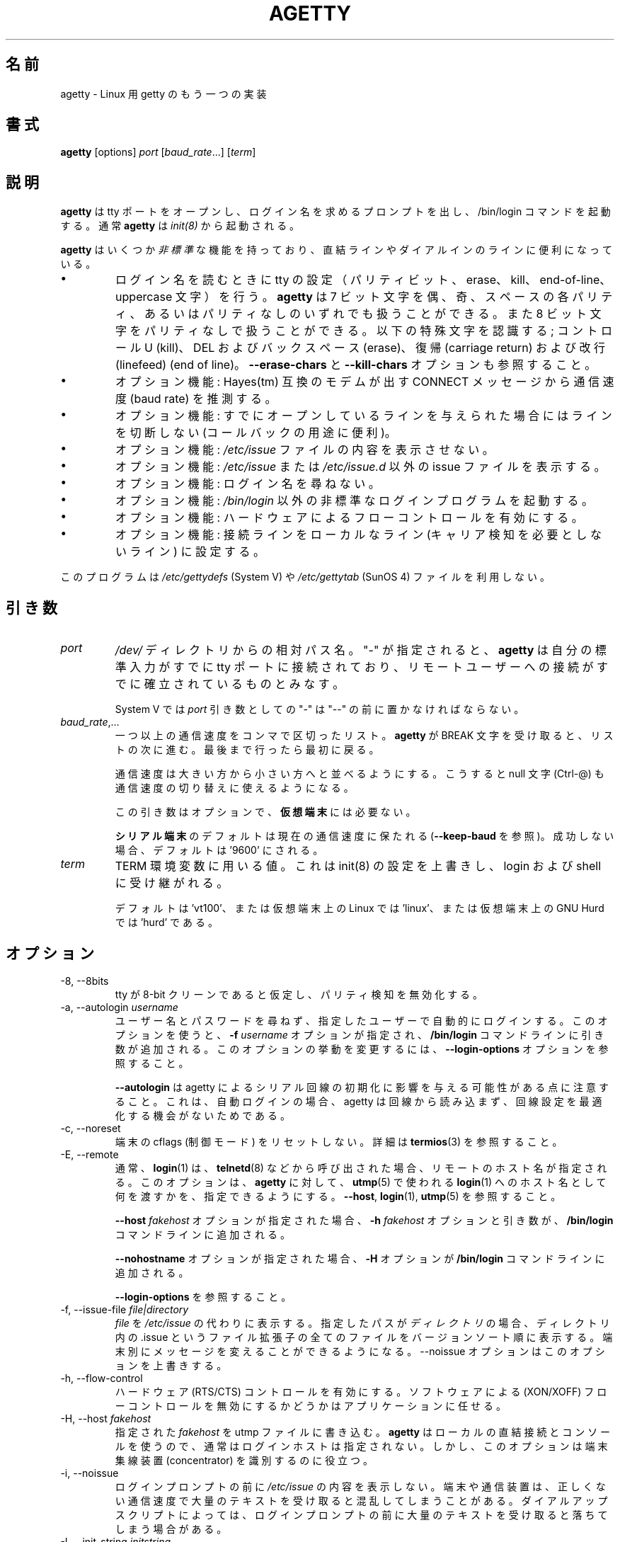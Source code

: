 .\"
.\" Japanese Version Copyright (c) 1998 NAKANO Takeo all rights reserved.
.\" Translated Wed Jan 14 1998 by NAKANO Takeo <nakano@apm.seikei.ac.jp>
.\" Modified & Updated Wed Jun 24 1998 by NAKANO Takeo
.\" Updated & Modified Sat Aug  3 19:48:23 JST 2019
.\"         by Yuichi SATO <ysato444@ybb.ne.jp>
.\"
.TH AGETTY 8 "February 2016" "util-linux" "System Administration"
.\"O .SH NAME
.SH 名前
.\"O agetty \- alternative Linux getty
agetty \- Linux 用 getty のもう一つの実装

.\"O .SH SYNOPSIS
.SH 書式
.B agetty
[options]
.IR port " [" baud_rate "...] [" term ]

.\"O .SH DESCRIPTION
.SH 説明
.ad
.fi
.\"O \fBagetty\fP opens a tty port, prompts for a login name and invokes
.\"O the /bin/login command.  It is normally invoked by \fBinit\fP(8).
\fBagetty\fP
は tty ポートをオープンし、ログイン名を求めるプロンプトを出し、 
/bin/login コマンドを起動する。通常 \fBagetty\fP は \fIinit(8)\fP から
起動される。

.\"O \fBagetty\fP has several \fInon-standard\fP features that are useful
.\"O for hardwired and for dial-in lines:
\fBagetty\fP
はいくつか\fI非標準\fPな機能を持っており、直結ラインやダイアルインの
ラインに便利になっている。

.IP \(bu
.\"O Adapts the tty settings to parity bits and to erase, kill,
.\"O end-of-line and uppercase characters when it reads a login name.
.\"O The program can handle 7-bit characters with even, odd, none or space
.\"O parity, and 8-bit characters with no parity.  The following special
.\"O characters are recognized: Control-U (kill); DEL and
.\"O backspace (erase); carriage return and line feed (end of line).
ログイン名を読むときに tty の設定（パリティビット、 erase、 
kill、 end-of-line、 uppercase 文字）を行う。
.\"?? uppercase character は、大文字のみの端末かどうかということ？
.B agetty
は 7 ビット文字を偶、奇、スペースの各パリティ、あるいはパリティなしの
いずれでも扱うことができる。また 8 ビット文字をパリティなしで扱うこと
ができる。以下の特殊文字を認識する; コントロール U (kill)、 
DEL およびバックスペース (erase)、復帰 (carriage return) および改行 
(linefeed) (end of line)。
.\"O See also the \fB\-\-erase\-chars\fP and \fB\-\-kill\-chars\fP options.
\fB\-\-erase\-chars\fP と \fB\-\-kill\-chars\fP オプションも参照すること。
.IP \(bu
.\"O Optionally deduces the baud rate from the CONNECT messages produced by
.\"O Hayes(tm)-compatible modems.
オプション機能: Hayes(tm) 互換のモデムが出す CONNECT メッセージ
から通信速度 (baud rate) を推測する。
.IP \(bu
.\"O Optionally does not hang up when it is given an already opened line
.\"O (useful for call-back applications).
オプション機能: すでにオープンしているラインを与えられた場合に
はラインを切断しない (コールバックの用途に便利)。
.IP \(bu
.\"O Optionally does not display the contents of the \fI/etc/issue\fP file.
オプション機能: \fI/etc/issue\fP ファイルの内容を表示させない。
.IP \(bu
.\"O Optionally displays an alternative issue file or directory instead of \fI/etc/issue\fP or \fI/etc/issue.d\fP.
オプション機能: \fI/etc/issue\fP または \fI/etc/issue.d\fP 以外の
issue ファイルを表示する。
.IP \(bu
.\"O Optionally does not ask for a login name.
オプション機能: ログイン名を尋ねない。
.IP \(bu
.\"O Optionally invokes a non-standard login program instead of
.\"O \fI/bin/login\fP.
オプション機能: \fI/bin/login\fP 以外の非標準なログインプログラムを
起動する。
.IP \(bu
.\"O Optionally turns on hardware flow control.
オプション機能: ハードウェアによるフローコントロールを有効にする。
.IP \(bu
.\"O Optionally forces the line to be local with no need for carrier detect.
オプション機能: 接続ラインをローカルなライン (キャリア検知を必要と
しないライン) に設定する。
.PP
.\"O This program does not use the \fI/etc/gettydefs\fP (System V) or
.\"O \fI/etc/gettytab\fP (SunOS 4) files.
このプログラムは \fI/etc/gettydefs\fP (System V) や 
\fI/etc/gettytab\fP (SunOS 4) ファイルを利用しない。
.\"O .SH ARGUMENTS
.SH 引き数
.na
.nf
.fi
.ad
.TP
.I port
.\"O A path name relative to the \fI/dev\fP directory.  If a "\-" is
.\"O specified, \fBagetty\fP assumes that its standard input is
.\"O already connected to a tty port and that a connection to a
.\"O remote user has already been established.
\fI/dev/\fP ディレクトリからの相対パス名。 "-" が指定されると、
\fBagetty\fP 
は自分の標準入力がすでに tty ポートに接続されており、リモートユーザー
への接続がすでに確立されているものとみなす。
.sp
.\"O Under System V, a "\-" \fIport\fP argument should be preceded
.\"O by a "\-\-".
System V では \fIport\fP 引き数としての "\-" は "\-\-" の前に置かなければ
ならない。
.TP
.IR baud_rate ,...
.\"O A comma-separated list of one or more baud rates.  Each time
.\"O \fBagetty\fP receives a BREAK character it advances through
.\"O the list, which is treated as if it were circular.
一つ以上の通信速度をコンマで区切ったリスト。
\fBagetty\fP 
が BREAK 文字を受け取ると、リストの次に進む。最後まで行ったら最初に戻る。
.sp
.\"O Baud rates should be specified in descending order, so that the
.\"O null character (Ctrl\-@) can also be used for baud-rate switching.
通信速度は大きい方から小さい方へと並べるようにする。こうすると null
文字 (Ctrl-@) も通信速度の切り替えに使えるようになる。
.sp
.\"O This argument is optional and unnecessary for \fBvirtual terminals\fP.
この引き数はオプションで、\fB仮想端末\fPには必要ない。
.sp
.\"O The default for \fBserial terminals\fP is keep the current baud rate
.\"O (see \fB\-\-keep\-baud\fP) and if unsuccessful then default to '9600'.
\fBシリアル端末\fPのデフォルトは現在の通信速度に保たれる
(\fB\-\-keep\-baud\fP を参照)。
成功しない場合、デフォルトは '9600' にされる。
.TP
.I term
.\"O The value to be used for the TERM environment variable.  This overrides
.\"O whatever init(8) may have set, and is inherited by login and the shell.
TERM 環境変数に用いる値。これは init(8) の設定を上書きし、
login および shell に受け継がれる。
.sp
.\"O The default is 'vt100', or 'linux' for Linux on a virtual terminal,
.\"O or 'hurd' for GNU Hurd on a virtual terminal.
デフォルトは 'vt100'、または仮想端末上の Linux では 'linux'、
または仮想端末上の GNU Hurd では 'hurd' である。
.\"O .SH OPTIONS
.SH オプション
.na
.nf
.fi
.ad
.TP
\-8, \-\-8bits
.\"O Assume that the tty is 8-bit clean, hence disable parity detection.
tty が 8-bit クリーンであると仮定し、パリティ検知を無効化する。
.TP
\-a, \-\-autologin \fIusername\fP
.\"O Automatically log in the specified user without asking for a username or password.
.\"O Using this option causes an \fB\-f \fIusername\fR option and argument to be
.\"O added to the \fB/bin/login\fP command line.  See \fB\-\-login\-options\fR, which
.\"O can be used to modify this option's behavior.
ユーザー名とパスワードを尋ねず、指定したユーザーで自動的に
ログインする。
このオプションを使うと、\fB\-f \fIusername\fR オプションが指定され、
\fB/bin/login\fP コマンドラインに引き数が追加される。
このオプションの挙動を変更するには、
\fB\-\-login\-options\fR オプションを参照すること。

.\"O Note that \fB\-\-autologin\fP may affect the way how agetty initializes the
.\"O serial line, because on auto-login agetty does not read from the line and it
.\"O has no opportunity optimize the line setting.
\fB\-\-autologin\fP は agetty によるシリアル回線の初期化に
影響を与える可能性がある点に注意すること。
これは、自動ログインの場合、agetty は回線から読み込まず、
回線設定を最適化する機会がないためである。
.TP
\-c, \-\-noreset
.\"O Do not reset terminal cflags (control modes).  See \fBtermios\fP(3) for more
.\"O details.
端末の cflags (制御モード) をリセットしない。
詳細は \fBtermios\fP(3) を参照すること。
.TP
\-E, \-\-remote
.\"O Typically the \fBlogin\fP(1) command is given a remote hostname when
.\"O called by something such as \fBtelnetd\fP(8).  This option allows \fBagetty\fP
.\"O to pass what it is using for a hostname to \fBlogin\fP(1) for use
.\"O in \fButmp\fP(5).  See \fB\-\-host\fP, \fBlogin\fP(1), and \fButmp\fP(5).
通常、\fBlogin\fP(1) は、\fBtelnetd\fP(8) などから呼び出された場合、
リモートのホスト名が指定される。
このオプションは、\fBagetty\fP に対して、
\fButmp\fP(5) で使われる
\fBlogin\fP(1) へのホスト名として何を渡すかを、指定できるようにする。
\fB\-\-host\fP, \fBlogin\fP(1), \fButmp\fP(5) を参照すること。
.IP
.\"O If the \fB\-\-host\fP \fIfakehost\fP option is given, then an \fB\-h\fP
.\"O \fIfakehost\fP option and argument are added to the \fB/bin/login\fP
.\"O command line.
\fB\-\-host\fP \fIfakehost\fP オプションが指定された場合、
\fB\-h\fP \fIfakehost\fP オプションと引き数が、
\fB/bin/login\fP コマンドラインに追加される。
.IP
.\"O If the \fB\-\-nohostname\fR option is given, then an \fB\-H\fP option
.\"O is added to the \fB/bin/login\fP command line.
\fB\-\-nohostname\fR オプションが指定された場合、
\fB\-H\fP オプションが \fB/bin/login\fP コマンドラインに追加される。
.IP
.\"O See \fB\-\-login\-options\fR.
\fB\-\-login\-options\fR を参照すること。
.TP
\-f, \-\-issue\-file \fIfile|directory\fP
.\"O Display the contents of \fIfile\fP instead of \fI/etc/issue\fP.  If the
.\"O specified path is a \fIdirectory\fP then displays all files with .issue file
.\"O extension in version-sort order from the directory.  This allows custom
.\"O messages to be displayed on different terminals.  The
.\"O \-\-noissue option will override this option.
\fIfile\fP
を
\fI/etc/issue\fP
の代わりに表示する。
指定したパスが\fIディレクトリ\fPの場合、ディレクトリ内の .issue という
ファイル拡張子の全てのファイルをバージョンソート順に表示する。
端末別にメッセージを変えることができるようになる。
\-\-noissue オプションはこのオプションを上書きする。
.TP
\-h, \-\-flow\-control
.\"O Enable hardware (RTS/CTS) flow control.  It is left up to the
.\"O application to disable software (XON/XOFF) flow protocol where
.\"O appropriate.
ハードウェア (RTS/CTS) コントロールを有効にする。ソフトウェアによる 
(XON/XOFF) フローコントロールを無効にするかどうかはアプリケーションに
任せる。
.TP
\-H, \-\-host \fIfakehost\fP
.\"O Write the specified \fIfakehost\fP into the utmp file.  Normally,
.\"O no login host is given, since \fBagetty\fP is used for local hardwired
.\"O connections and consoles.  However, this option can be useful for
.\"O identifying terminal concentrators and the like.
指定された \fIfakehost\fP を utmp ファイルに書き込む。
\fBagetty\fP はローカルの直結接続とコンソールを使うので、
通常はログインホストは指定されない。
しかし、このオプションは端末集線装置 (concentrator) を識別するのに役立つ。
.TP
\-i, \-\-noissue
.\"O Do not display the contents of \fI/etc/issue\fP (or other) before writing the
.\"O login prompt.  Terminals or communications hardware may become confused
.\"O when receiving lots of text at the wrong baud rate; dial-up scripts
.\"O may fail if the login prompt is preceded by too much text.
ログインプロンプトの前に
\fI/etc/issue\fP
の内容を表示しない。端末や通信装置は、正しくない通信速度で大量の
テキストを受け取ると混乱してしまうことがある。
ダイアルアップスクリプトによっては、ログインプロンプトの前に
大量のテキストを受け取ると落ちてしまう場合がある。
.TP
\-I, \-\-init\-string \fIinitstring\fP
.\"O Set an initial string to be sent to the tty or modem before sending
.\"O anything else.  This may be used to initialize a modem.  Non-printable
.\"O characters may be sent by writing their octal code preceded by a
.\"O backslash (\\).  For example, to send a linefeed character (ASCII 10,
.\"O octal 012), write \\012.
通信に先立って tty やモデムに送る初期化文字列を設定する。これはモデムの
初期化に用いることができる。印刷できない文字も、バックスラッシュ (\\) 
に引き続いて 8 進数で指定すれば送ることができる。例えば改行文字 (ASCII
10, 8 進数では 012) を送るには \\012 とする。
.TP
\-J, \-\-noclear
.\"O Do not clear the screen before prompting for the login name.
.\"O By default the screen is cleared.
ログイン名のプロンプトを出す前にスクリーンをクリアしない。
デフォルトではスクリーンをクリアする。
.TP
\-l, \-\-login\-program \fIlogin_program\fP
.\"O Invoke the specified \fIlogin_program\fP instead of /bin/login.  This allows
.\"O the use of a non-standard login program.  Such a program could, for example,
.\"O ask for a dial-up password or use a different password file. See
.\"O \fB\-\-login\-options\fP.
指定した \fIlogin_program\fP を /bin/login の代わりに起動する。
これによって非標準なログインプログラム (例えばダイアルアップパスワードを尋ねたり、
/etc/passwd 以外のパスワードファイルを用いるなど) を使うことができる。
\fB\-\-login\-options\fP を参照すること。
.TP
\-L, \-\-local\-line[=\fImode\fP]
.\"O Control the CLOCAL line flag.  The optional \fImode\fP argument is 'auto', 'always' or 'never'.
.\"O If the \fImode\fP argument is omitted, then the default is 'always'.  If the
.\"O \-\-local\-line option is not given at all, then the default is 'auto'.
CLOCAL 回線フラグを制御する。
オプションの \fImode\fP 引き数は、'auto', 'always', 'never' である。
\fImode\fP 引き数を省略した場合、デフォルトは 'always' である。
\-\-local\-line オプションが全く指定されない場合、デフォルトは 'auto' である。
.PP
.RS
.PD 1
.TP
\fIalways\fR
.\"O Forces the line to be a local line with no need for carrier detect.  This
.\"O can be useful when you have a locally attached terminal where the serial
.\"O line does not set the carrier-detect signal.
接続回線を、キャリア検知の必要がないローカルな直結回線
であるとみなす。
これはローカルに接続された端末で、キャリア検知用の信号線が
ないシリアルケーブルを使っているときに便利である。
.TP
\fInever\fR
.\"O Explicitly clears the CLOCAL flag from the line setting and the
.\"O carrier-detect signal is expected on the line.
回線設定から CLOCAL フラグを明示的にクリアし、
回線からキャリア検知シグナルが来ることを想定する。
.TP
\fIauto\fR
.\"O The \fBagetty\fR default.  Does not modify the CLOCAL setting and follows
.\"O the setting enabled by the kernel.
\fBagetty\fR のデフォルト。
CLOCAL 設定を変更せず、カーネルが有効にした設定に従う。
.PD
.RE
.TP
\-m, \-\-extract\-baud
.\"O Try to extract the baud rate from the CONNECT status message
.\"O produced by Hayes(tm)\-compatible modems.  These status
.\"O messages are of the form: "<junk><speed><junk>".
.\"O \fBagetty\fP assumes that the modem emits its status message at
.\"O the same speed as specified with (the first) \fIbaud_rate\fP value
.\"O on the command line.
通信速度を Hayes(tm) 互換モデムが出す CONNECT メッセージから抽出しようと試みる。
メッセージは "<その他><速度><その他>" というような形式になっている。
\fBagetty\fP 
では、コマンドラインの \fIbaud_rate\fP の先頭に指定されたスピードで、
モデムがステータスメッセージを出力するものとみなしている。
.sp
.\"O Since the \fB\-\-extract\-baud\fP feature may fail on heavily-loaded
.\"O systems, you still should enable BREAK processing by enumerating all
.\"O expected baud rates on the command line.
\fI\-m\fP の機能は負荷の高いシステムでは失敗することもあるので、
コマンドラインでも予想される通信速度をすべて列記して、 BREAK 処理を有効に
しておく方が良いだろう。
.TP
\-\-list\-speeds
.\"O Display supported baud rates.  These are determined at compilation time.
サポートされる通信速度を表示する。
これらはコンパイル時に決定される。
.TP
\-n, \-\-skip\-login
.\"O Do not prompt the user for a login name.  This can be used in connection
.\"O with the \fB\-\-login\-program\fP option to invoke a non-standard login
.\"O process such as a BBS system.  Note that with the \fB\-\-skip\-login\fR
.\"O option, \fBagetty\fR gets no input from the user who logs in and therefore
.\"O will not be able to figure out parity, character size, and newline
.\"O processing of the connection.  It defaults to space parity, 7 bit
.\"O characters, and ASCII CR (13) end-of-line character.  Beware that the
.\"O program that \fBagetty\fR starts (usually /bin/login) is run as root.
ログイン名入力のプロンプトを出さない。
これは \fB\-\-login\-program\fP オプションと共に用いて、
BBS システムのように非標準のログイン処理を起動する際に便利である。 
\fB\-\-skip\-login\fR オプションを用いると、
\fBagetty\fR はログインしてくるユーザーから
入力を受け取ることができないので、コネクションのパリティや
キャラクタビット数、改行処理などを決定することができない。
デフォルトはスペースパリティ、
文字は 7 ビット、行末文字は ASCII の CR (13) となっている。
\fBagetty\fR
が起動するプログラム (通常は /bin/login) は root 権限で実行されること
に注意せよ。
.TP
\-N, \-\-nonewline
.\"O Do not print a newline before writing out /etc/issue.
/etc/issue を書き出す前に改行を出力しない。
.TP
\-o, \-\-login\-options "\fIlogin_options\fP"
.\"O Options  and arguments that  are passed to \fBlogin\fP(1). Where \\u is
.\"O replaced by the login name. For example:
オプションと引き数を \fBlogin\fP(1) に渡す。
ここで \\u はログイン名に置換される。
例:
.RS
.IP "" 4
.B "\-\-login\-options '-h darkstar -- \\\u'"
.PP
.\"O See \fB\-\-autologin\fR, \fB\-\-login\-program\fR and \fB\-\-remote\fR.
\fB\-\-autologin\fR, \fB\-\-login\-program\fR, \fB\-\-remote\fR を参照すること。
.PP
.\"O Please read the SECURITY NOTICE below before using this option.
このオプションを使う前に、「セキュリティ上の注意」のセクションを
読んでほしい。
.RE
.TP
\-p, \-\-login\-pause
.\"O Wait for any key before dropping to the login prompt.  Can be combined
.\"O with \fB\-\-autologin\fP to save memory by lazily spawning shells.
ログインプロンプトに進む前に、何らかのキー入力を待つ。
\fB\-\-autologin\fP と組み合わせて使うときに、
シェルの生成を遅延させて、メモリ使用量を少なくできる。
.TP
\-r, \-\-chroot \fIdirectory\fP
.\"O Change root to the specified directory.
指定したディレクトリに chroot する。
.TP
\-R, \-\-hangup
.\"O Call vhangup() to do a virtual hangup of the specified terminal.
vhangup() を呼んで、指定した端末の仮想ハングアップを起こさせる。
.TP
\-s, \-\-keep\-baud
.\"O Try to keep the existing baud rate.  The baud rates from
.\"O the command line are used when agetty receives a BREAK character.
既存の通信速度を維持しようとする。
agetty が BREAK 文字を受け取った時の、コマンドラインの通信速度が使われる。
.TP
\-t, \-\-timeout \fItimeout\fP
.\"O Terminate if no user name could be read within \fItimeout\fP seconds.
.\"O Use of this option with hardwired terminal lines is not recommended.
\fItimeout\fP 秒以内にユーザー名を読み込むことができなかったら切断する。
このオプションは直結回線には推奨されない。
.TP
\-U, \-\-detect\-case
.\"O Turn on support for detecting an uppercase-only terminal.  This setting
.\"O will detect a login name containing only capitals as indicating an
.\"O uppercase-only terminal and turn on some upper-to-lower case conversions.
.\"O Note that this has no support for any Unicode characters.
大文字のみの端末の検知を有効化する。
この設定では、ログイン名が大文字のみである場合、大文字のみの
端末であると識別し、大文字から小文字への変換を有効にする。
これは Unicode 文字には対してはサポートされていない。
.TP
\-w, \-\-wait\-cr
.\"O Wait for the user or the modem to send a carriage-return or a
.\"O linefeed character before sending the \fI/etc/issue\fP file (or others)
.\"O and the login prompt.  This is useful with the \fB\-\-init\-string\fP
.\"O option.
ユーザーまたはモデムからの復帰文字か改行文字を待ち、
これを受け取ってから
\fI/etc/issue\fP (または別の issue) ファイルやログインプロンプトを出す。
\fB\-\-init\-string\fP オプションを用いた接続の際に便利である。
.TP
\-\-nohints
.\"O Do not print hints about Num, Caps and Scroll Locks.
Num, Caps, Scroll ロックのヒントを表示しない。
.TP
\-\-nohostname
.\"O By default the hostname will be printed.  With this option enabled,
.\"O no hostname at all will be shown.
デフォルトではホスト名が表示される。
このオプションを有効にすると、ホスト名が全く表示されない。
.TP
\-\-long\-hostname
.\"O By default the hostname is only printed until the first dot.  With
.\"O this option enabled, the fully qualified hostname by \fBgethostname\fR(3P)
.\"O or (if not found) by \fBgetaddrinfo\fR(3) is shown.
デフォルトでは、ホスト名は最初のドットまでしか表示されない。
このオプションを有効にすると、\fBgethostname\fR(3P) による完全修飾ホスト名、
または (これが見つからない場合は) \fBgetaddrinfo\fR(3) による完全修飾ホスト名が
表示される。
.TP
\-\-erase\-chars \fIstring\fP
.\"O This option specifies additional characters that should be interpreted as a
.\"O backspace ("ignore the previous character") when the user types the login name.
.\"O The default additional \'erase\' has been \'#\', but since util-linux 2.23
.\"O no additional erase characters are enabled by default.
このオプションは、ユーザーがログイン名を入力する時に、
バックスペース ("前の 1 文字を無視する") として解釈される追加の文字を指定する。
かつてはデフォルトの追加 \'erase\' 文字は \'#\' であったが、
util-linux 2.23 からはデフォルトでは追加の erase 文字はなくなった。
.TP
\-\-kill\-chars \fIstring\fP
.\"O This option specifies additional characters that should be interpreted as a
.\"O kill ("ignore all previous characters") when the user types the login name.
.\"O The default additional \'kill\' has been \'@\', but since util-linux 2.23
.\"O no additional kill characters are enabled by default.
このオプションは、ユーザーがログイン名を入力する時に、
kill ("前のすべての文字を無視する") として解釈される追加の文字を指定する。
かつてはデフォルトの追加 \'kill\' 文字は \'@\' であったが、
util-linux 2.23 からはデフォルトでは追加の kill 文字はなくなった。
.TP
\-\-chdir \fIdirectory\fP
.\"O Change directory before the login.
login の前にディレクトリを変更する。
.TP
\-\-delay \fInumber\fP
.\"O Sleep seconds before open tty.
tty をオープンする前に指定した秒数だけスリープする。
.TP
\-\-nice \fInumber\fP
.\"O Run login with this priority.
login を指定した優先度で実行する。
.TP
\-\-reload
.\"O Ask all running agetty instances to reload and update their displayed prompts,
.\"O if the user has not yet commenced logging in.  After doing so the command will
.\"O exit.  This feature might be unsupported on systems without Linux
.\"O .BR inotify (7).
ユーザーがログインをまだ開始していない場合、
実行されている agetty インスタンスをリロードし、
表示されているプロンプトを更新する。
その後、コマンドは終了する。
この機能は、
Linux
.BR inotify (7)
がないシステムにはサポートされない。
.TP
\-\-version
.\"O Display version information and exit.
バージョン情報を表示して、終了する。
.TP
\-\-help
.\"O Display help text and exit.
ヘルプを表示して、終了する。
.PP
.\"O .SH EXAMPLES
.SH 例
.\"O This section shows examples for the process field of an entry in the
.\"O \fI/etc/inittab\fP file.  You'll have to prepend appropriate values
.\"O for the other fields.  See \fIinittab(5)\fP for more details.
この節では \fI/etc/inittab\fPファイルに記述するコマンドエントリの例を示す。
他のフィールドには、それぞれ適当な値を指定する必要があるだろう。詳細は
\fIinittab(5)\fP
を参照すること。

.\"O For a hardwired line or a console tty:
直結ラインまたはコンソール tty 用:

.RS
.B /sbin/agetty\ 9600\ ttyS1
.RE

.\"O For a directly connected terminal without proper carrier-detect wiring
.\"O (try this if your terminal just sleeps instead of giving you a password:
.\"O prompt):
.\"O?? carrier detect の間違いかな？
直結された端末で、正しい CD 線のない場合 (password: プロンプトが出ない
で端末が黙ってしまう場合はこちらを試してみると良い):

.RS
.B /sbin/agetty\ \-\-local\-line\ 9600\ ttyS1\ vt100
.RE

.\"O For an old-style dial-in line with a 9600/2400/1200 baud modem:
9600/2400/1200 bps のモデムを用いた古いスタイルのダイアルイン接続ライン

.RS
.B /sbin/agetty\ \-\-extract\-baud\ \-\-timeout\ 60\ ttyS1\ 9600,2400,1200
.RE

.\"O For a Hayes modem with a fixed 115200 bps interface to the machine
.\"O (the example init string turns off modem echo and result codes, makes
.\"O modem/computer DCD track modem/modem DCD, makes a DTR drop cause a
.\"O disconnection, and turns on auto-answer after 1 ring):
Hayes モデムで、マシンへのインターフェースが 115200 bps に固定されている場合
(以下の例の初期文字列ではモデムのエコーとリザルトコードを抑止し、
モデム/コンピュータ間の DCD はモデム/モデム間の DCD に追随するようにし、 
DTR が落ちた場合は切断とベル 1 回での自動応答機能を有効にするように
設定している):
.\"?? モデムのマニュアル持っている方、チェックお願いします(^_^;

.ie n .RS 0
.el .RS
.B /sbin/agetty\ \-\-wait\-cr\ \-\-init\-string\ 'ATE0Q1&D2&C1S0=1\\015'\ 115200\ ttyS1
.RE

.\"O .SH SECURITY NOTICE
.SH セキュリティ上の注意
.\"O If you use the \fB\-\-login\-program\fP and \fB\-\-login\-options\fP options,
.\"O be aware that a malicious user may try to enter lognames with embedded options,
.\"O which then get passed to the used login program.  Agetty does check
.\"O for a leading "\-" and makes sure the logname gets passed as one parameter
.\"O (so embedded spaces will not create yet another parameter), but depending
.\"O on how the login binary parses the command line that might not be sufficient.
.\"O Check that the used login program cannot be abused this way.
\fB\-\-login\-program\fP と \fB\-\-login\-options\fP オプションを使う場合、
悪意をもったユーザがログイン名と組み込みのオプションを入力して、
使用されている login プログラムに受け渡そうとするかも知れない点に注意すること。
agetty はあとに続く "\-" をチェックして、
ログイン名として 1 つのパラメータにして渡そうとする
(組み込まれた空白があっても別のパラメータを生成しようとしない)。
しかし、login バイナリがコマンドラインをどのように解釈するかによっては、
充分でない場合もある。
使用する login プログラムが、このような方法で不正に使用されないようにチェックすること。
.PP
.\"O Some  programs use "\-\-" to indicate that the rest of the commandline should
.\"O not be interpreted as options.  Use this feature if available by passing "\-\-"
.\"O before the username gets passed by \\u.
"\-\-" を指定すると、コマンドラインの残りの部分をオプションとして解釈しない
プログラムもある。
もし利用可能であれば、この機能を使って、ユーザ名を \\u で渡す前に
"\-\-" を渡すこと。

.\"O .SH ISSUE FILES
.SH ISSUE ファイル
.\"O The default issue file is \fI/etc/issue\fP. If the file exists then agetty also
.\"O checks for \fI/etc/issue.d\fP directory. The directory is optional extension to
.\"O the default issue file and content of the directory is printed after
.\"O \fI/etc/issue\fP content. If the \fI/etc/issue\fP does not exist than the
.\"O directory is ignored. All files with .issue extension from the directory are
.\"O printed in version-sort order. The directory allow to maintain 3rd-party
.\"O messages independently on the primary system \fI/etc/issue\fP file.
デフォルトの issue ファイルは \fI/etc/issue\fP である。
このファイルが存在する場合、agetty は \fI/etc/issue.d\fP ディレクトリもチェックする。
このディレクトリはデフォルトの issue ファイルに対して、オプションとなる拡張であり、
\fI/etc/issue\fP の内容の後に、ディレクトリの内容が表示される。
\fI/etc/issue\fP が存在しない場合、このディレクトリは無視される。
このディレクトリ内の .issue 拡張子の付いたファイルは、
バージョンソート順に表示される。
このディレクトリは、主となるシステムの \fI/etc/issue\fP ファイルとは独立した、
3rd パーティーのメッセージを管理できる。

.\"O The default path maybe overridden by \fB\-\-issue\-file\fP option. In this case
.\"O specified path has to be file or directory and the default \fI/etc/issue\fP as
.\"O well as \fI/etc/issue.d\fP are ignored.
デフォルトのパスは \fB\-\-issue\-file\fP オプションで上書きできる。
指定したパスのファイルまたはディレクトリが使われ、
デフォルトの \fI/etc/issue\fP と \fI/etc/issue.d\fP は無視される。

.\"O The issue files may contain certain escape codes to display the system name, date, time
.\"O etcetera.  All escape codes consist of a backslash (\\) immediately
.\"O followed by one of the characters listed below.
issue ファイルではシステム名や日付、時間
などを表示するエスケープコードを用いることができる。
エスケープコードはバックスラッシュ (\\) とそれに続く以下の一文字からなる。

.TP
.\"O 4 or 4{\fIinterface\fR}
4 または 4{\fIinterface\fR}
.\"O Insert the IPv4 address of the specified network interface (for example: \\4{eth0}).
.\"O If the \fIinterface\fR argument is not specified, then select the first fully
.\"O configured (UP, non-LOCALBACK, RUNNING) interface.  If not any configured
.\"O interface is found, fall back to the IP address of the machine's hostname.
指定したネットワークインタフェースの IPv4 アドレスを挿入する (例: \\4{eth0})。
\fIinterface\fR 引き数が指定されない場合、最初の完全に設定された
(UP, non-LOCALBACK, RUNNING 状態の) インタフェースが選択される。
設定されたインタフェースがない場合、
マシンのホスト名の IP アドレスが選ばれる。
.TP
.\"O 6 or 6{\fIinterface\fR}
6 または 6{\fIinterface\fR}
.\"O The same as \\4 but for IPv6.
\\4 と同様であるが、IPv6 アドレスを表示する。
.TP
b
.\"O Insert the baudrate of the current line.
現在のラインの通信速度。
.TP
d
.\"O Insert the current date.
現在の日付。
.TP
.\"O e or e{\fIname\fR}
e または e{\fIname\fR}
.\"O Translate the human-readable \fIname\fP to an escape sequence and insert it
.\"O (for example: \\e{red}Alert text.\\e{reset}).  If the \fIname\fR argument is
.\"O not specified, then insert \\033.  The currently supported names are: black,
.\"O blink, blue, bold, brown, cyan,
.\"O darkgray, gray, green, halfbright, lightblue, lightcyan, lightgray, lightgreen,
.\"O lightmagenta, lightred, magenta, red, reset, reverse, and yellow.  All unknown
.\"O names are silently ignored.
人間が読める \fIname\fP をエスケープシーケンスに変換して挿入する
(例: \\e{red}Alert text.\\e{reset})。
\fIname\fR 引き数が指定されていない場合、
\\033 が挿入される。
現在サポートされている name は以下のとおり:
black, blink, blue, bold, brown, cyan,
darkgray, gray, green, halfbright, lightblue, lightcyan, lightgray, lightgreen,
lightmagenta, lightred, magenta, red, reset, reverse, yellow。
不明な name は黙って無視される。
.TP
s
.\"O Insert the system name (the name of the operating system).  Same as 'uname \-s'.
.\"O See also the \\S escape code.
システム名 (オペレーティングシステムの名前)。
\&'uname \-s' と同じ。
\\S エスケープコードを参照すること。
.TP
.\"O S or S{VARIABLE}
S または S{VARIABLE}
.\"O Insert the VARIABLE data from \fI/etc/os-release\fP.  If this file does not exist
.\"O then fall back to \fI/usr/lib/os-release\fP.  If the VARIABLE argument is not
.\"O specified, then use PRETTY_NAME from the file or the system name (see \\s).
.\"O This escape code allows to keep \fI/etc/issue\fP distribution and release
.\"O independent.  Note that \\S{ANSI_COLOR} is converted to the real terminal
.\"O escape sequence.
\fI/etc/os-release\fP から VARIABLE データを取り出して、挿入する。
このファイルが存在市内場合、\fI/usr/lib/os-release\fP を探す。
VARIABLE 引き数が指定されていない場合、
このファイルから PRETTY_NAME を使うか、
システム名 (\\s を参照) を使う。
このエスケープコードは \fI/etc/issue\fP の配布物を保存して、
リリースから独立させることができる。
\\S{ANSI_COLOR} は実際の端末のエスケープシーケンスに変換される点に注意すること。
.TP
l
.\"O Insert the name of the current tty line.
現在の tty ラインの名前。
.TP
m
.\"O Insert the architecture identifier of the machine.  Same as 'uname \-m'.
マシンのアーキテクチャを表す名前。
\&'uname \-m' と同じ。
.TP
n
.\"O Insert the nodename of the machine, also known as the hostname.  Same as 'uname \-n'.
マシンのノード名 (ホスト名)。
\&'uname \-n' と同じ。
.TP
o
.\"O Insert the NIS domainname of the machine.  Same as 'hostname \-d'.
マシンの NIS ドメイン名。
\&'uname \-d' と同じ。
.TP
O
.\"O Insert the DNS domainname of the machine.
マシンの DNS ドメイン名。
.TP
r
.\"O Insert the release number of the OS.  Same as 'uname \-r'.
OS のリリース番号。
\&'uname \-r' と同じ。
.TP
t
.\"O Insert the current time.
現在の時刻。
.TP
u
.\"O Insert the number of current users logged in.
現在ログインしているユーザー数。
.TP
U
.\"O Insert the string "1 user" or "<n> users" where <n> is the number of current
.\"O users logged in.
文字列 "1 user" または "<n> users"。 <n> は現在ログインしているユーザー数。
.TP
v
.\"O Insert the version of the OS, that is, the build-date and such.
OS のバージョン (ビルドした日付など)。
.PP
.\"O An example.  On my system, the following \fI/etc/issue\fP file:
以下は著者のシステムでの \fI/etc/issue\fP ファイルの例である:
.sp
.na
.RS
.nf
This is \\n.\\o (\\s \\m \\r) \\t
.fi
.RE
.PP
.\"O displays as:
表示は以下のようになる。
.sp
.RS
.nf
This is thingol.orcan.dk (Linux i386 1.1.9) 18:29:30
.fi
.RE

.\"O .SH FILES
.SH ファイル
.na
.TP
.I /var/run/utmp
.\"O the system status file.
システムのステータスファイル。
.TP
.I /etc/issue
.\"O printed before the login prompt.
ログインプロンプトの前に表示される。
.TP
.I /etc/os-release /usr/lib/os-release
.\"O operating system identification data.
オペレーティングシステムの識別データ。
.TP
.I /dev/console
.\"O problem reports (if syslog(3) is not used).
障害を報告する端末 (syslog(3) が使われていない場合)。
.TP
.I /etc/inittab
.\"O \fIinit\fP(8) configuration file for SysV-style init daemon.
SysV スタイルの init デーモンの \fIinit\fP(8) 設定ファイル。
.\"O .SH BUGS
.SH バグ
.ad
.fi
.\"O The baud-rate detection feature (the \fB\-\-extract\-baud\fP option) requires that
.\"O \fBagetty\fP be scheduled soon enough after completion of a dial-in
.\"O call (within 30 ms with modems that talk at 2400 baud).  For robustness,
.\"O always use the \fB\-\-extract\-baud\fP option in combination with a multiple baud
.\"O rate command-line argument, so that BREAK processing is enabled.
通信速度の自動検知機能 (\fB\-\-extract\-baud\fP オプション) では、
\fBagetty\fP
のスケジュールがダイアルイン接続の確立後すぐに回ってこなければならない 
(2400 bps の場合は 30 ms 以内)。
システムを強くするために、 \fB\-\-extract\-baud\fP 
オプションを用いる場合には、常にコマンドライン引き数で通信速度の複数
指定を行い、 BREAK 処理を有効にしておくべきである。

.\"O The text in the \fI/etc/issue\fP file (or other) and the login prompt
.\"O are always output with 7-bit characters and space parity.
\fI/etc/issue\fP
(または他の issue ファイル) のテキストとログインプロンプトの表示には
常に 7 ビット文字とスペースパリティが用いられる。

.\"O The baud-rate detection feature (the \fB\-\-extract\-baud\fP option) requires that
.\"O the modem emits its status message \fIafter\fP raising the DCD line.
通信速度の自動検知機能 (\fB\-\-extract\-baud\fP  オプション) では、
モデムのステータスメッセージは DCD ラインが high に\fIなってから\fRでないと受け付けない。
.\"O .SH DIAGNOSTICS
.SH 返り値
.ad
.fi
.\"O Depending on how the program was configured, all diagnostics are
.\"O written to the console device or reported via the \fBsyslog\fR(3) facility.
.\"O Error messages are produced if the \fIport\fP argument does not
.\"O specify a terminal device; if there is no utmp entry for the
.\"O current process (System V only); and so on.
プログラムが返す情報はすべて console デバイスに書き込まれるか、 
\fBsyslog\fR(3) を通してレポートされる。どちらかはプログラムの設定に依存する。 
\fIport\fP 引き数が端末デバイスを指定していない場合、 utmp に現在の
プロセスのエントリがない場合 (System V のみ) などにエラーメッセージ
が発行される。
.\"O .SH AUTHORS
.SH 著者
.UR werner@suse.de
Werner Fink
.UE
.br
.UR kzak@redhat.com
Karel Zak
.UE
.sp
.\"O The original
.\"O .B agetty
.\"O for serial terminals was written by W.Z. Venema <wietse@wzv.win.tue.nl>
.\"O and ported to Linux by Peter Orbaek <poe@daimi.aau.dk>.
元々の
.B agetty
はシリアル端末用に W.Z. Venema <wietse@wzv.win.tue.nl> が書いた。
Peter Orbaek <poe@daimi.aau.dk> が Linux への移植を行った。

.\"O .SH AVAILABILITY
.SH 入手方法
.\"O The agetty command is part of the util-linux package and is available from
.\"O https://www.kernel.org/pub/linux/utils/util\-linux/.
agetty コマンドは、util-linux パッケージの一部であり、
https://www.kernel.org/pub/linux/utils/util\-linux/
から入手できる。
